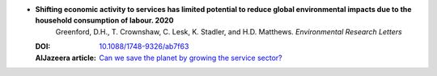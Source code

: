 
* **Shifting economic activity to services has limited potential to reduce global environmental impacts due to the household consumption of labour. 2020** 
    Greenford, D.H., T. Crownshaw, C. Lesk, K. Stadler, and H.D. Matthews.  *Environmental Research Letters*

  :DOI: `10.1088/1748-9326/ab7f63 <http://dx.doi.org/10.1088/1748-9326/ab7f63>`_
  :AlJazeera article: `Can we save the planet by growing the service sector?  <https://www.aljazeera.com/opinions/2020/8/19/can-we-save-the-planet-by-growing-the-service-sector/>`_


  .. raw:: html

     <div data-badge-popover="right" data-badge-type="1" data-doi="10.1088/1748-9326/ab7f63"  data-hide-no-mentions="true" class="altmetric-embed"></div>
     <span class="__dimensions_badge_embed__" data-doi="10.1088/1748-9326/ab7f63" data-style="small_rectangle"></span><script async src="https://badge.dimensions.ai/badge.js" charset="utf-8"></script>




